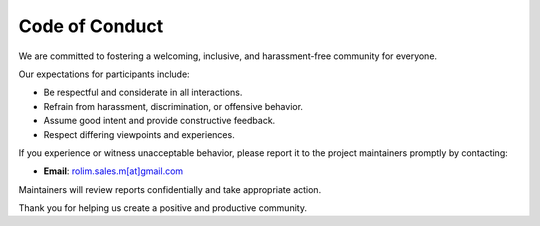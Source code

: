 .. _code-of-conduct:

Code of Conduct
===============

We are committed to fostering a welcoming, inclusive, and harassment-free community for everyone.

Our expectations for participants include:

- Be respectful and considerate in all interactions.
- Refrain from harassment, discrimination, or offensive behavior.
- Assume good intent and provide constructive feedback.
- Respect differing viewpoints and experiences.

If you experience or witness unacceptable behavior, please report it to the project maintainers promptly by contacting:

- **Email**: `rolim.sales.m[at]gmail.com <mailto:rolim.sales.m@gmail.com>`_

Maintainers will review reports confidentially and take appropriate action.

Thank you for helping us create a positive and productive community.